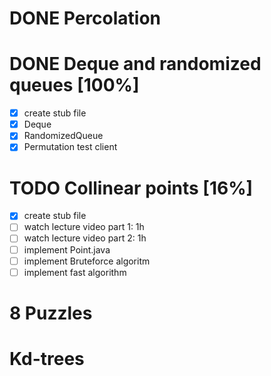 * DONE Percolation
* DONE Deque and randomized queues [100%]
- [X] create stub file
- [X] Deque
- [X] RandomizedQueue
- [X] Permutation test client

* TODO Collinear points [16%]
- [X] create stub file
- [ ] watch lecture video part 1: 1h
- [ ] watch lecture video part 2: 1h
- [ ] implement Point.java
- [ ] implement Bruteforce algoritm
- [ ] implement fast algorithm
* 8 Puzzles
* Kd-trees
